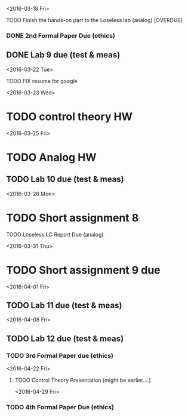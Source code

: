 # Schedule 

<2016-03-18 Fri>
**** TODO Finish the hands-on part to the Loseless lab (analog) [OVERDUE]
*** DONE 2nd Formal Paper Due (ethics)
** DONE Lab 9 due (test & meas)

<2016-03-22 Tue>
************ TODO FIX resume for google

<2016-03-23 Wed>
* TODO control theory HW

<2016-03-25 Fri>
* TODO Analog HW
** TODO Lab 10 due (test & meas)

<2016-03-28 Mon>
* TODO Short assignment 8
**** TODO Loseless LC Report Due (analog)

<2016-03-31 Thu>
* TODO Short assignment 9 due

<2016-04-01 Fri>
** TODO Lab 11 due (test & meas)

<2016-04-08 Fri>
** TODO Lab 12 due (test & meas)
*** TODO 3rd Formal Paper due (ethics)

<2016-04-22 Fri>
**** TODO Control Theory Presentation (might be earlier....)

<2016-04-29 Fri>
*** TODO 4th Formal Paper Due (ethics)
